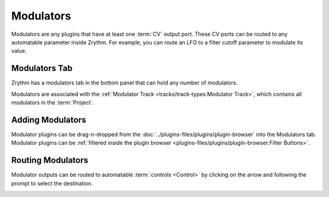 .. This is part of the Zrythm Manual.
   Copyright (C) 2020, 2022 Alexandros Theodotou <alex at zrythm dot org>
   See the file index.rst for copying conditions.

.. sectionauthor:: Alexandros Theodotou <alex@zrythm.org>

Modulators
==========
Modulators are any plugins that have at least one
:term:`CV` output port. These CV ports can be routed
to any automatable parameter inside Zrythm. For
example, you can route an LFO to a filter cutoff
parameter to modulate its value.

Modulators Tab
--------------
Zrythm has a modulators tab in the bottom
panel that can hold any number of modulators.

.. image:: /_static/img/modulators-tab.png
   :align: center

Modulators are associated with the
:ref:`Modulator Track <tracks/track-types:Modulator Track>`,
which contains all modulators in the :term:`Project`.

Adding Modulators
-----------------
Modulator plugins can be drag-n-dropped from the
:doc:`../plugins-files/plugins/plugin-browser` into
the Modulators tab. Modulator plugins can be
:ref:`filtered inside the plugin browser <plugins-files/plugins/plugin-browser:Filter Buttons>`.

Routing Modulators
------------------
Modulator outputs can be routed to automatable
:term:`controls <Control>` by clicking on the
arrow and following the prompt to select the
destination.

.. image:: /_static/img/modulator-route.png
   :align: center

.. image:: /_static/img/modulator-route2.png
   :align: center
